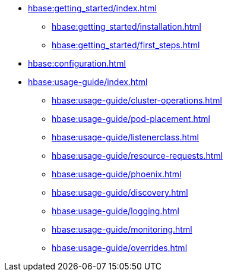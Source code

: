* xref:hbase:getting_started/index.adoc[]
** xref:hbase:getting_started/installation.adoc[]
** xref:hbase:getting_started/first_steps.adoc[]
* xref:hbase:configuration.adoc[]
* xref:hbase:usage-guide/index.adoc[]
** xref:hbase:usage-guide/cluster-operations.adoc[]
** xref:hbase:usage-guide/pod-placement.adoc[]
** xref:hbase:usage-guide/listenerclass.adoc[]
** xref:hbase:usage-guide/resource-requests.adoc[]
** xref:hbase:usage-guide/phoenix.adoc[]
** xref:hbase:usage-guide/discovery.adoc[]
** xref:hbase:usage-guide/logging.adoc[]
** xref:hbase:usage-guide/monitoring.adoc[]
** xref:hbase:usage-guide/overrides.adoc[]
